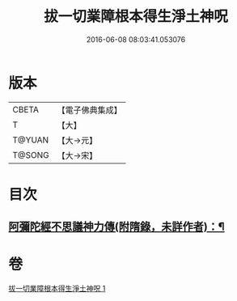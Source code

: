 #+TITLE: 拔一切業障根本得生淨土神呪 
#+DATE: 2016-06-08 08:03:41.053076

* 版本
 |     CBETA|【電子佛典集成】|
 |         T|【大】     |
 |    T@YUAN|【大→元】   |
 |    T@SONG|【大→宋】   |

* 目次
** [[file:KR6f0094_001.txt::001-0351c15][阿彌陀經不思議神力傳(附隋錄，未詳作者)：¶]]

* 卷
[[file:KR6f0094_001.txt][拔一切業障根本得生淨土神呪 1]]

